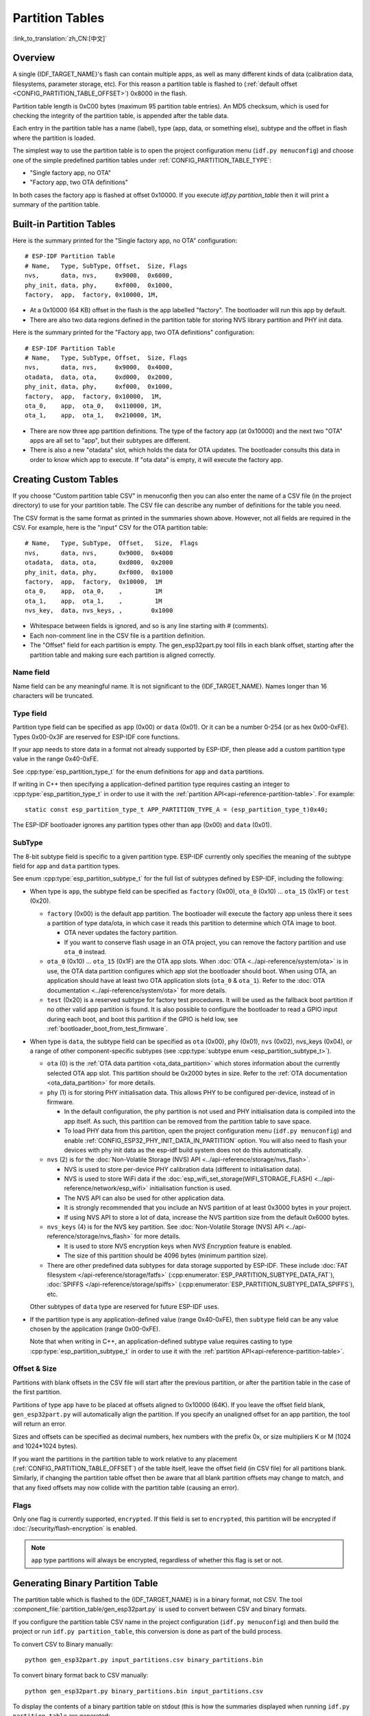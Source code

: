 Partition Tables
================
:link_to_translation:`zh_CN:[中文]`

Overview
--------

A single {IDF_TARGET_NAME}'s flash can contain multiple apps, as well as many different kinds of data (calibration data, filesystems, parameter storage, etc). For this reason a partition table is flashed to (:ref:`default offset <CONFIG_PARTITION_TABLE_OFFSET>`) 0x8000 in the flash.

Partition table length is 0xC00 bytes (maximum 95 partition table entries). An MD5 checksum, which is used for checking the integrity of the partition table, is appended after the table data.

Each entry in the partition table has a name (label), type (app, data, or something else), subtype and the offset in flash where the partition is loaded.

The simplest way to use the partition table is to open the project configuration menu (``idf.py menuconfig``) and choose one of the simple predefined partition tables under :ref:`CONFIG_PARTITION_TABLE_TYPE`:

* "Single factory app, no OTA"
* "Factory app, two OTA definitions"

In both cases the factory app is flashed at offset 0x10000. If you execute `idf.py partition_table` then it will print a summary of the partition table.

Built-in Partition Tables
-------------------------

Here is the summary printed for the "Single factory app, no OTA" configuration::

  # ESP-IDF Partition Table
  # Name,   Type, SubType, Offset,  Size, Flags
  nvs,      data, nvs,     0x9000,  0x6000,
  phy_init, data, phy,     0xf000,  0x1000,
  factory,  app,  factory, 0x10000, 1M,

* At a 0x10000 (64 KB) offset in the flash is the app labelled "factory". The bootloader will run this app by default.
* There are also two data regions defined in the partition table for storing NVS library partition and PHY init data.

Here is the summary printed for the "Factory app, two OTA definitions" configuration::

  # ESP-IDF Partition Table
  # Name,   Type, SubType, Offset,  Size, Flags
  nvs,      data, nvs,     0x9000,  0x4000,
  otadata,  data, ota,     0xd000,  0x2000,
  phy_init, data, phy,     0xf000,  0x1000,
  factory,  app,  factory, 0x10000,  1M,
  ota_0,    app,  ota_0,   0x110000, 1M,
  ota_1,    app,  ota_1,   0x210000, 1M,

* There are now three app partition definitions. The type of the factory app (at 0x10000) and the next two "OTA" apps are all set to "app", but their subtypes are different.
* There is also a new "otadata" slot, which holds the data for OTA updates. The bootloader consults this data in order to know which app to execute. If "ota data" is empty, it will execute the factory app.

Creating Custom Tables
-------------------------

If you choose "Custom partition table CSV" in menuconfig then you can also enter the name of a CSV file (in the project directory) to use for your partition table. The CSV file can describe any number of definitions for the table you need.

The CSV format is the same format as printed in the summaries shown above. However, not all fields are required in the CSV. For example, here is the "input" CSV for the OTA partition table::

  # Name,   Type, SubType,  Offset,   Size,  Flags
  nvs,      data, nvs,      0x9000,  0x4000
  otadata,  data, ota,      0xd000,  0x2000
  phy_init, data, phy,      0xf000,  0x1000
  factory,  app,  factory,  0x10000,  1M
  ota_0,    app,  ota_0,    ,         1M
  ota_1,    app,  ota_1,    ,         1M
  nvs_key,  data, nvs_keys, ,        0x1000

* Whitespace between fields is ignored, and so is any line starting with # (comments).
* Each non-comment line in the CSV file is a partition definition.
* The "Offset" field for each partition is empty. The gen_esp32part.py tool fills in each blank offset, starting after the partition table and making sure each partition is aligned correctly.

Name field
~~~~~~~~~~

Name field can be any meaningful name. It is not significant to the {IDF_TARGET_NAME}. Names longer than 16 characters will be truncated.

Type field
~~~~~~~~~~

Partition type field can be specified as ``app`` (0x00) or ``data`` (0x01). Or it can be a number 0-254 (or as hex 0x00-0xFE). Types 0x00-0x3F are reserved for ESP-IDF core functions.

If your app needs to store data in a format not already supported by ESP-IDF, then please add a custom partition type value in the range 0x40-0xFE.

See :cpp:type:`esp_partition_type_t` for the enum definitions for ``app`` and ``data`` partitions.

If writing in C++ then specifying a application-defined partition type requires casting an integer to :cpp:type:`esp_partition_type_t` in order to use it with the :ref:`partition API<api-reference-partition-table>`. For example::

    static const esp_partition_type_t APP_PARTITION_TYPE_A = (esp_partition_type_t)0x40;

The ESP-IDF bootloader ignores any partition types other than ``app`` (0x00) and ``data`` (0x01).

SubType
~~~~~~~

The 8-bit subtype field is specific to a given partition type. ESP-IDF currently only specifies the meaning of the subtype field for ``app`` and ``data`` partition types.

See enum :cpp:type:`esp_partition_subtype_t` for the full list of subtypes defined by ESP-IDF, including the following:

* When type is ``app``, the subtype field can be specified as ``factory`` (0x00), ``ota_0`` (0x10) ... ``ota_15`` (0x1F) or ``test`` (0x20).

  - ``factory`` (0x00) is the default app partition. The bootloader will execute the factory app unless there it sees a partition of type data/ota, in which case it reads this partition to determine which OTA image to boot.

    - OTA never updates the factory partition.
    - If you want to conserve flash usage in an OTA project, you can remove the factory partition and use ``ota_0`` instead.

  - ``ota_0`` (0x10) ... ``ota_15`` (0x1F) are the OTA app slots. When :doc:`OTA <../api-reference/system/ota>` is in use, the OTA data partition configures which app slot the bootloader should boot. When using OTA, an application should have at least two OTA application slots (``ota_0`` & ``ota_1``). Refer to the :doc:`OTA documentation <../api-reference/system/ota>` for more details.
  - ``test`` (0x20) is a reserved subtype for factory test procedures. It will be used as the fallback boot partition if no other valid app partition is found. It is also possible to configure the bootloader to read a GPIO input during each boot, and boot this partition if the GPIO is held low, see :ref:`bootloader_boot_from_test_firmware`.

* When type is ``data``, the subtype field can be specified as ``ota`` (0x00), ``phy`` (0x01), ``nvs`` (0x02), nvs_keys (0x04), or a range of other component-specific subtypes (see :cpp:type:`subtype enum <esp_partition_subtype_t>`).

  - ``ota`` (0) is the :ref:`OTA data partition <ota_data_partition>` which stores information about the currently selected OTA app slot. This partition should be 0x2000 bytes in size. Refer to the :ref:`OTA documentation <ota_data_partition>` for more details.
  - ``phy`` (1) is for storing PHY initialisation data. This allows PHY to be configured per-device, instead of in firmware.

    - In the default configuration, the phy partition is not used and PHY initialisation data is compiled into the app itself. As such, this partition can be removed from the partition table to save space.
    - To load PHY data from this partition, open the project configuration menu (``idf.py menuconfig``) and enable :ref:`CONFIG_ESP32_PHY_INIT_DATA_IN_PARTITION` option. You will also need to flash your devices with phy init data as the esp-idf build system does not do this automatically.
  - ``nvs`` (2) is for the :doc:`Non-Volatile Storage (NVS) API <../api-reference/storage/nvs_flash>`.

    - NVS is used to store per-device PHY calibration data (different to initialisation data).
    - NVS is used to store WiFi data if the :doc:`esp_wifi_set_storage(WIFI_STORAGE_FLASH) <../api-reference/network/esp_wifi>` initialisation function is used.
    - The NVS API can also be used for other application data.
    - It is strongly recommended that you include an NVS partition of at least 0x3000 bytes in your project.
    - If using NVS API to store a lot of data, increase the NVS partition size from the default 0x6000 bytes.
  - ``nvs_keys`` (4) is for the NVS key partition. See :doc:`Non-Volatile Storage (NVS) API <../api-reference/storage/nvs_flash>` for more details.

    - It is used to store NVS encryption keys when `NVS Encryption` feature is enabled.
    - The size of this partition should be 4096 bytes (minimum partition size).

  - There are other predefined data subtypes for data storage supported by ESP-IDF. These include :doc:`FAT filesystem </api-reference/storage/fatfs>` (:cpp:enumerator:`ESP_PARTITION_SUBTYPE_DATA_FAT`), :doc:`SPIFFS </api-reference/storage/spiffs>` (:cpp:enumerator:`ESP_PARTITION_SUBTYPE_DATA_SPIFFS`), etc.

  Other subtypes of ``data`` type are reserved for future ESP-IDF uses.

* If the partition type is any application-defined value (range 0x40-0xFE), then ``subtype`` field can be any value chosen by the application (range 0x00-0xFE).

  Note that when writing in C++, an application-defined subtype value requires casting to type :cpp:type:`esp_partition_subtype_t` in order to use it with the :ref:`partition API<api-reference-partition-table>`.

Offset & Size
~~~~~~~~~~~~~

Partitions with blank offsets in the CSV file will start after the previous partition, or after the partition table in the case of the first partition.

Partitions of type ``app`` have to be placed at offsets aligned to 0x10000 (64K). If you leave the offset field blank,  ``gen_esp32part.py`` will automatically align the partition. If you specify an unaligned offset for an app partition, the tool will return an error.

Sizes and offsets can be specified as decimal numbers, hex numbers with the prefix 0x, or size multipliers K or M (1024 and 1024*1024 bytes).

If you want the partitions in the partition table to work relative to any placement (:ref:`CONFIG_PARTITION_TABLE_OFFSET`) of the table itself, leave the offset field (in CSV file) for all partitions blank. Similarly, if changing the partition table offset then be aware that all blank partition offsets may change to match, and that any fixed offsets may now collide with the partition table (causing an error).

Flags
~~~~~

Only one flag is currently supported, ``encrypted``. If this field is set to ``encrypted``, this partition will be encrypted if :doc:`/security/flash-encryption` is enabled.

.. note::

    ``app`` type partitions will always be encrypted, regardless of whether this flag is set or not.

Generating Binary Partition Table
---------------------------------

The partition table which is flashed to the {IDF_TARGET_NAME} is in a binary format, not CSV. The tool :component_file:`partition_table/gen_esp32part.py` is used to convert between CSV and binary formats.

If you configure the partition table CSV name in the project configuration (``idf.py menuconfig``) and then build the project or run ``idf.py partition_table``, this conversion is done as part of the build process.

To convert CSV to Binary manually::

  python gen_esp32part.py input_partitions.csv binary_partitions.bin

To convert binary format back to CSV manually::

  python gen_esp32part.py binary_partitions.bin input_partitions.csv

To display the contents of a binary partition table on stdout (this is how the summaries displayed when running ``idf.py partition_table`` are generated::

  python gen_esp32part.py binary_partitions.bin

Partition Size Checks
---------------------

The ESP-IDF build system will automatically check if generated binaries fit in the available partition space, and will fail with an error if a binary is too large.

Currently these checks are performed for the following binaries:

* Bootloader binary must fit in space before partition table (see :ref:`bootloader-size`).
* App binary should fit in at least one partition of type "app". If the app binary doesn't fit in any app partition, the build will fail. If it only fits in some of the app partitions, a warning is printed about this.

.. note::

   Although the build process will fail if the size check returns an error, the binary files are still generated and can be flashed (although they may not work if they are too large for the available space.)

.. note::

   Build system binary size checks are only performed when using the CMake build system. When using the legacy GNU Make build system, file sizes can be checked manually or an error will be logged during boot.

MD5 checksum
~~~~~~~~~~~~

The binary format of the partition table contains an MD5 checksum computed based on the partition table. This checksum is used for checking the integrity of the partition table during the boot.

.. only:: esp32

    The MD5 checksum generation can be disabled by the ``--disable-md5sum`` option of ``gen_esp32part.py`` or by the :ref:`CONFIG_PARTITION_TABLE_MD5` option. This is useful for example when one :ref:`uses a bootloader from ESP-IDF before v3.1 <CONFIG_ESP32_COMPATIBLE_PRE_V3_1_BOOTLOADERS>` which cannot process MD5 checksums and the boot fails with the error message ``invalid magic number 0xebeb``.

.. only:: not esp32

    The MD5 checksum generation can be disabled by the ``--disable-md5sum`` option of ``gen_esp32part.py`` or by the :ref:`CONFIG_PARTITION_TABLE_MD5` option.


Flashing the partition table
----------------------------

* ``idf.py partition_table-flash``: will flash the partition table with esptool.py.
* ``idf.py flash``: Will flash everything including the partition table.

A manual flashing command is also printed as part of ``idf.py partition_table`` output.

.. note::

  Note that updating the partition table doesn't erase data that may have been stored according to the old partition table. You can use ``idf.py erase_flash`` (or ``esptool.py erase_flash``) to erase the entire flash contents.


Partition Tool (parttool.py)
----------------------------

The component `partition_table` provides a tool :component_file:`parttool.py<partition_table/parttool.py>` for performing partition-related operations on a target device. The following operations can be performed using the tool:

  - reading a partition and saving the contents to a file (read_partition)
  - writing the contents of a file to a partition (write_partition)
  - erasing a partition (erase_partition)
  - retrieving info such as name, offset, size and flag ("encrypted") of a given partition (get_partition_info)

The tool can either be imported and used from another Python script or invoked from shell script for users wanting to perform operation programmatically. This is facilitated by the tool's Python API and command-line interface, respectively.

Python API
~~~~~~~~~~~

Before anything else, make sure that the `parttool` module is imported.

.. code-block:: python

  import sys
  import os

  idf_path = os.environ["IDF_PATH"]  # get value of IDF_PATH from environment
  parttool_dir = os.path.join(idf_path, "components", "partition_table")  # parttool.py lives in $IDF_PATH/components/partition_table

  sys.path.append(parttool_dir)  # this enables Python to find parttool module
  from parttool import *  # import all names inside parttool module

The starting point for using the tool's Python API to do is create a `ParttoolTarget` object:

.. code-block:: python

  # Create a partool.py target device connected on serial port /dev/ttyUSB1
  target = ParttoolTarget("/dev/ttyUSB1")

The created object can now be used to perform operations on the target device:

.. code-block:: python

  # Erase partition with name 'storage'
  target.erase_partition(PartitionName("storage"))

  # Read partition with type 'data' and subtype 'spiffs' and save to file 'spiffs.bin'
  target.read_partition(PartitionType("data", "spiffs"), "spiffs.bin")

  # Write to partition 'factory' the contents of a file named 'factory.bin'
  target.write_partition(PartitionName("factory"), "factory.bin")

  # Print the size of default boot partition
  storage = target.get_partition_info(PARTITION_BOOT_DEFAULT)
  print(storage.size)

The partition to operate on is specified using `PartitionName` or `PartitionType` or PARTITION_BOOT_DEFAULT. As the name implies, these can be used to refer to partitions of a particular name, type-subtype combination, or the default boot partition.

More information on the Python API is available in the docstrings for the tool.

Command-line Interface
~~~~~~~~~~~~~~~~~~~~~~

The command-line interface of `parttool.py` has the following structure:

.. code-block:: bash

  parttool.py [command-args] [subcommand] [subcommand-args]

  - command-args - These are arguments that are needed for executing the main command (parttool.py), mostly pertaining to the target device
  - subcommand - This is the operation to be performed
  - subcommand-args - These are arguments that are specific to the chosen operation

.. code-block:: bash

  # Erase partition with name 'storage'
  parttool.py --port "/dev/ttyUSB1" erase_partition --partition-name=storage

  # Read partition with type 'data' and subtype 'spiffs' and save to file 'spiffs.bin'
  parttool.py --port "/dev/ttyUSB1" read_partition --partition-type=data --partition-subtype=spiffs --output "spiffs.bin"

  # Write to partition 'factory' the contents of a file named 'factory.bin'
  parttool.py --port "/dev/ttyUSB1" write_partition --partition-name=factory "factory.bin"

  # Print the size of default boot partition
  parttool.py --port "/dev/ttyUSB1" get_partition_info --partition-boot-default --info size

More information can be obtained by specifying `--help` as argument:

.. code-block:: bash

  # Display possible subcommands and show main command argument descriptions
  parttool.py --help

  # Show descriptions for specific subcommand arguments
  parttool.py [subcommand] --help

.. _secure boot: security/secure-boot-v1.rst
